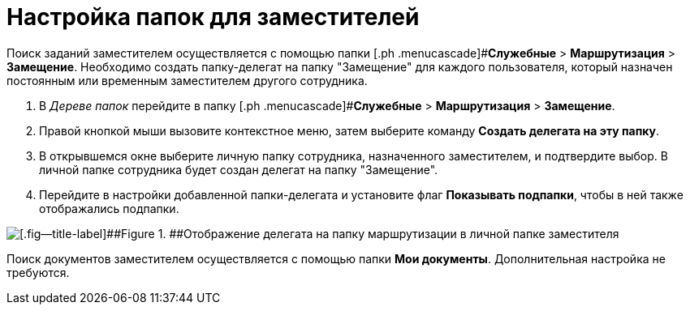 = Настройка папок для заместителей

Поиск заданий заместителем осуществляется с помощью папки [.ph .menucascade]#*Служебные* > *Маршрутизация* > *Замещение*. Необходимо создать папку-делегат на папку "Замещение" для каждого пользователя, который назначен постоянным или временным заместителем другого сотрудника.

. В _Дереве папок_ перейдите в папку [.ph .menucascade]#*Служебные* > *Маршрутизация* > *Замещение*.
. Правой кнопкой мыши вызовите контекстное меню, затем выберите команду *Создать делегата на эту папку*.
. В открывшемся окне выберите личную папку сотрудника, назначенного заместителем, и подтвердите выбор. В личной папке сотрудника будет создан делегат на папку "Замещение".
. Перейдите в настройки добавленной папки-делегата и установите флаг *Показывать подпапки*, чтобы в ней также отображались подпапки.

image::tree_personal_folder_deputy.png[[.fig--title-label]##Figure 1. ##Отображение делегата на папку маршрутизации в личной папке заместителя]

Поиск документов заместителем осуществляется с помощью папки *Мои документы*. Дополнительная настройка не требуются.
